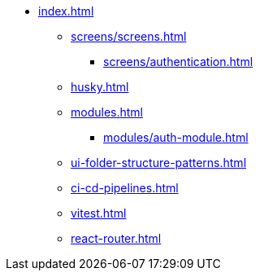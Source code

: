 * xref:index.adoc[]
** xref:screens/screens.adoc[]
*** xref:screens/authentication.adoc[]
** xref:husky.adoc[]
** xref:modules.adoc[]
*** xref:modules/auth-module.adoc[]
** xref:ui-folder-structure-patterns.adoc[]
** xref:ci-cd-pipelines.adoc[]
** xref:vitest.adoc[]
** xref:react-router.adoc[]